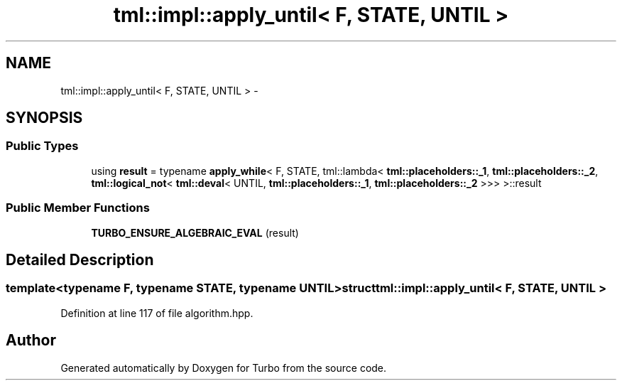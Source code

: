 .TH "tml::impl::apply_until< F, STATE, UNTIL >" 3 "Fri Aug 22 2014" "Turbo" \" -*- nroff -*-
.ad l
.nh
.SH NAME
tml::impl::apply_until< F, STATE, UNTIL > \- 
.SH SYNOPSIS
.br
.PP
.SS "Public Types"

.in +1c
.ti -1c
.RI "using \fBresult\fP = typename \fBapply_while\fP< F, STATE, tml::lambda< \fBtml::placeholders::_1\fP, \fBtml::placeholders::_2\fP, \fBtml::logical_not\fP< \fBtml::deval\fP< UNTIL, \fBtml::placeholders::_1\fP, \fBtml::placeholders::_2\fP >>> >::result"
.br
.in -1c
.SS "Public Member Functions"

.in +1c
.ti -1c
.RI "\fBTURBO_ENSURE_ALGEBRAIC_EVAL\fP (result)"
.br
.in -1c
.SH "Detailed Description"
.PP 

.SS "template<typename F, typename STATE, typename UNTIL>struct tml::impl::apply_until< F, STATE, UNTIL >"

.PP
Definition at line 117 of file algorithm\&.hpp\&.

.SH "Author"
.PP 
Generated automatically by Doxygen for Turbo from the source code\&.
